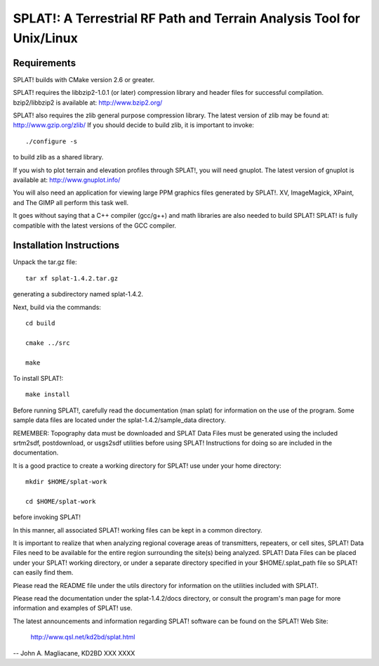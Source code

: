 ======================================================================
SPLAT!: A Terrestrial RF Path and Terrain Analysis Tool for Unix/Linux
======================================================================


Requirements
============
SPLAT! builds with CMake version 2.6 or greater.

SPLAT! requires the libbzip2-1.0.1 (or later) compression library and
header files for successful compilation.  bzip2/libbzip2 is available
at: 
http://www.bzip2.org/

SPLAT! also requires the zlib general purpose compression library.
The latest version of zlib may be found at: http://www.gzip.org/zlib/
If you should decide to build zlib, it is important to invoke::

	./configure -s

to build zlib as a shared library.

If you wish to plot terrain and elevation profiles through SPLAT!,
you will need gnuplot.  The latest version of gnuplot is available
at: 
http://www.gnuplot.info/

You will also need an application for viewing large PPM graphics
files generated by SPLAT!.  XV, ImageMagick, XPaint, and The GIMP
all perform this task well.

It goes without saying that a C++ compiler (gcc/g++) and math libraries
are also needed to build SPLAT!  SPLAT! is fully compatible with the
latest versions of the GCC compiler.


Installation Instructions
=========================
Unpack the tar.gz file::

	tar xf splat-1.4.2.tar.gz

generating a subdirectory named splat-1.4.2.

Next, build via the commands::

	cd build

	cmake ../src

	make

To install SPLAT!::

	make install

Before running SPLAT!, carefully read the documentation (man splat) for 
information on the use of the program. Some sample data files are 
located under the splat-1.4.2/sample_data directory.

REMEMBER: Topography data must be downloaded and SPLAT Data Files must
be generated using the included srtm2sdf, postdownload, or usgs2sdf
utilities before using SPLAT!  Instructions for doing so are included
in the documentation.

It is a good practice to create a working directory for SPLAT! use
under your home directory::

	mkdir $HOME/splat-work

	cd $HOME/splat-work

before invoking SPLAT!

In this manner, all associated SPLAT! working files can be kept in a
common directory.

It is important to realize that when analyzing regional coverage
areas of transmitters, repeaters, or cell sites, SPLAT! Data Files
need to be available for the entire region surrounding the site(s)
being analyzed.  SPLAT! Data Files can be placed under your SPLAT!
working directory, or under a separate directory specified in your
$HOME/.splat_path file so SPLAT! can easily find them.

Please read the README file under the utils directory for information
on the utilities included with SPLAT!.

Please read the documentation under the splat-1.4.2/docs directory,
or consult the program's man page for more information and examples
of SPLAT! use.

The latest announcements and information regarding SPLAT! software
can be found on the SPLAT! Web Site:

	http://www.qsl.net/kd2bd/splat.html

--
John A. Magliacane, KD2BD
XXX XXXX

